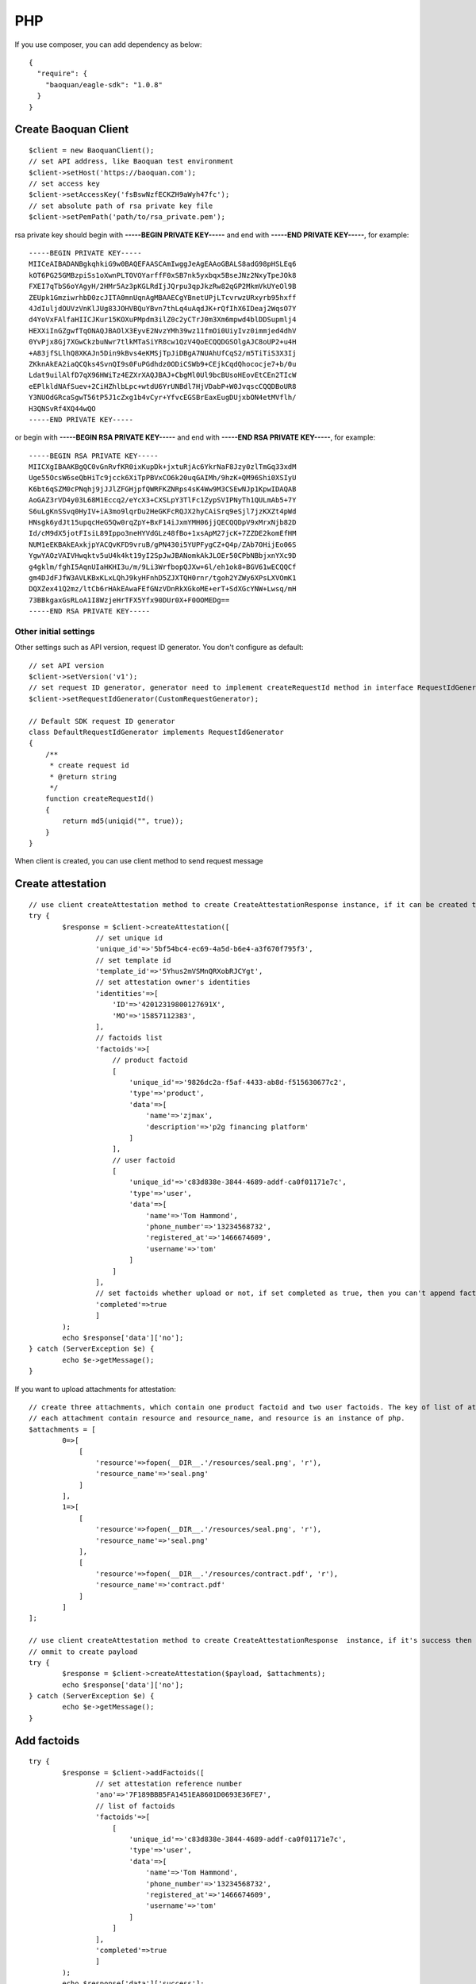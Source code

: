PHP
=================

If you use composer, you can add dependency as below::

	{
	  "require": {
	    "baoquan/eagle-sdk": "1.0.8"
	  }
	}

Create Baoquan Client
------------------------

::

	$client = new BaoquanClient();
	// set API address, like Baoquan test environment
	$client->setHost('https://baoquan.com'); 
	// set access key
	$client->setAccessKey('fsBswNzfECKZH9aWyh47fc'); 
	// set absolute path of rsa private key file
	$client->setPemPath('path/to/rsa_private.pem'); 

rsa private key should begin with **-----BEGIN PRIVATE KEY-----** and end with **-----END PRIVATE KEY-----**, for example::

	-----BEGIN PRIVATE KEY-----
	MIICeAIBADANBgkqhkiG9w0BAQEFAASCAmIwggJeAgEAAoGBALS8adG98pHSLEq6
	kOT6PG25GMBzpiSs1oXwnPLTOVOYarffF0xSB7nk5yxbqx5BseJNz2NxyTpeJOk8
	FXEI7qTbS6oYAgyH/2HMr5Az3pKGLRdIjJQrpu3qpJkzRw82qGP2MkmVkUYeOl9B
	ZEUpk1GmziwrhbD0zcJITA0mnUqnAgMBAAECgYBnetUPjLTcvrwzURxyrb95hxff
	4JdIuljdOUVzVnKlJUg83JOHVBQuYBvn7thLq4uAqdJK+rQfIhX6IDeaj2WqsO7Y
	d4YoVxFAlfaHIICJKur15KOXuPMpdm3ilZ0c2yCTrJ0m3Xm6mpwd4blDDSupmlj4
	HEXXiInGZgwfTqONAQJBAOlX3EyvE2NvzYMh39wz11fmOi0UiyIvz0immjed4dhV
	0YvPjx8Gj7XGwCkzbuNwr7tlkMTaSiYR8cw1QzV4QoECQQDGSOlgAJC8oUP2+u4H
	+A83jfSLlhQ8XKAJn5Din9kBvs4eKMSjTpJiDBgA7NUAhUfCqS2/m5TiTiS3X3Ij
	ZKknAkEA2iaQCQks4SvnQI9s0FuPGdhdz0ODiCSWb9+CEjkCqdQhococje7+b/0u
	Ldat9uilAlfD7qX96HWiTz4EZXrXAQJBAJ+CbgMl0Ul9bcBUsoHEovEtCEn2TIcW
	eEPlkldNAfSuev+2CiHZhlbLpc+wtdU6YrUNBdl7HjVDabP+W0JvqscCQQDBoUR8
	Y3NUOdGRcaSgwT56tP5J1cZxg1b4vCyr+YfvcEGSBrEaxEugDUjxbON4etMVflh/
	H3QNSvRf4XQ44wQO
	-----END PRIVATE KEY-----

or begin with **-----BEGIN RSA PRIVATE KEY-----** and end with **-----END RSA PRIVATE KEY-----**, for example::

	-----BEGIN RSA PRIVATE KEY-----
	MIICXgIBAAKBgQC0vGnRvfKR0ixKupDk+jxtuRjAc6YkrNaF8Jzy0zlTmGq33xdM
	Uge55OcsW6seQbHiTc9jcck6XiTpPBVxCO6k20uqGAIMh/9hzK+QM96Shi0XSIyU
	K6bt6qSZM0cPNqhj9jJJlZFGHjpfQWRFKZNRps4sK4Ww9M3CSEwNJp1KpwIDAQAB
	AoGAZ3rVD4y03L68M1Eccq2/eYcX3+CXSLpY3TlFc1ZypSVIPNyTh1QULmAb5+7Y
	S6uLgKnSSvq0HyIV+iA3mo9lqrDu2HeGKFcRQJX2hyCAiSrq9eSjl7jzKXZt4pWd
	HNsgk6ydJt15upqcHeG5Qw0rqZpY+BxF14iJxmYMH06jjQECQQDpV9xMrxNjb82D
	Id/cM9dX5jotFIsiL89Ippo3neHYVdGLz48fBo+1xsApM27jcK+7ZZDE2komEfHM
	NUM1eEKBAkEAxkjpYACQvKFD9vruB/gPN430i5YUPFygCZ+Q4p/ZAb7OHijEo06S
	YgwYAOzVAIVHwqktv5uU4k4kt19yI2SpJwJBANomkAkJLOEr50CPbNBbjxnYXc9D
	g4gklm/fghI5AqnUIaHKHI3u/m/9Li3WrfbopQJXw+6l/eh1ok8+BGV61wECQQCf
	gm4DJdFJfW3AVLKBxKLxLQhJ9kyHFnhD5ZJXTQH0rnr/tgoh2YZWy6XPsLXVOmK1
	DQXZex41Q2mz/ltCb6rHAkEAwaFEfGNzVDnRkXGkoME+erT+SdXGcYNW+Lwsq/mH
	73BBkgaxGsRLoA1I8WzjeHrTFX5Yfx90DUr0X+F0OOMEDg==
	-----END RSA PRIVATE KEY-----

Other initial settings
^^^^^^^^^^^^^^^^^^^^^^^^^^

Other settings such as API version, request ID generator. You don't configure as default::
	
	// set API version
	$client->setVersion('v1');
	// set request ID generator, generator need to implement createRequestId method in interface RequestIdGenerator
	$client->setRequestIdGenerator(CustomRequestGenerator);

	// Default SDK request ID generator
	class DefaultRequestIdGenerator implements RequestIdGenerator
	{
	    /**
	     * create request id
	     * @return string
	     */
	    function createRequestId()
	    {
	        return md5(uniqid("", true));
	    }
	}

When client is created, you can use client method to send request message

Create attestation
------------------

::

	// use client createAttestation method to create CreateAttestationResponse instance, if it can be created then return attestation, or throw failure message
	try {
		$response = $client->createAttestation([
			// set unique id
 			'unique_id'=>'5bf54bc4-ec69-4a5d-b6e4-a3f670f795f3',
			// set template id
			'template_id'=>'5Yhus2mVSMnQRXobRJCYgt', 
			// set attestation owner's identities
			'identities'=>[
			    'ID'=>'42012319800127691X',
			    'MO'=>'15857112383',
			],
			// factoids list
			'factoids'=>[
			    // product factoid
			    [
			        'unique_id'=>'9826dc2a-f5af-4433-ab8d-f515630677c2',
			        'type'=>'product',
			        'data'=>[
			            'name'=>'zjmax',
			            'description'=>'p2g financing platform'
			        ]
			    ],
			    // user factoid
			    [
			        'unique_id'=>'c83d838e-3844-4689-addf-ca0f01171e7c',
			        'type'=>'user',
			        'data'=>[
			            'name'=>'Tom Hammond',
			            'phone_number'=>'13234568732',
			            'registered_at'=>'1466674609',
			            'username'=>'tom'
			        ]
			    ]
			],
			// set factoids whether upload or not, if set completed as true, then you can't append factoids
			'completed'=>true
			]
		);
		echo $response['data']['no'];
	} catch (ServerException $e) {
		echo $e->getMessage();
	}

If you want to upload attachments for attestation::

	// create three attachments, which contain one product factoid and two user factoids. The key of list of attachments is the superscript of factoid in factoid list.
	// each attachment contain resource and resource_name, and resource is an instance of php.
	$attachments = [
		0=>[
		    [
		        'resource'=>fopen(__DIR__.'/resources/seal.png', 'r'),
		        'resource_name'=>'seal.png'
		    ]
		],
		1=>[
		    [
		        'resource'=>fopen(__DIR__.'/resources/seal.png', 'r'),
		        'resource_name'=>'seal.png'
		    ],
		    [
		        'resource'=>fopen(__DIR__.'/resources/contract.pdf', 'r'),
		        'resource_name'=>'contract.pdf'
		    ]
		]
	];

	// use client createAttestation method to create CreateAttestationResponse  instance, if it's success then return attestation, or return failure message
	// ommit to create payload
	try {
		$response = $client->createAttestation($payload, $attachments);
		echo $response['data']['no'];
	} catch (ServerException $e) {
		echo $e->getMessage();
	}

Add factoids
------------------

::

	try {
		$response = $client->addFactoids([
			// set attestation reference number
			'ano'=>'7F189BBB5FA1451EA8601D0693E36FE7', 
			// list of factoids
			'factoids'=>[
			    [
			        'unique_id'=>'c83d838e-3844-4689-addf-ca0f01171e7c',
			        'type'=>'user',
			        'data'=>[
			            'name'=>'Tom Hammond',
			            'phone_number'=>'13234568732',
			            'registered_at'=>'1466674609',
			            'username'=>'tom'
			        ]
			    ]
			],
			'completed'=>true
			]
		);
		echo $response['data']['success'];
	} catch (ServerException $e) {
		echo $e->getMessage();
	}

adding factoids can also upload attachment for factoids, as same as just upload attachment.

Get attestation data
----------------------------

::

	try {
		$response = $client->getAttestation('DB0C8DB14E3C44C7B9FBBE30EB179241');
		var_dump($response['data']);
	} catch (ServerException $e) {
		echo $e->getMessage();
	}

getAttestation have two parameters. The first parameter is reference number of attestation. And the second parameter is an array, which can set to returned fields.

Download the attestation file
--------------------------------

::

	try {
		$response = $client->downloadAttestation('DB0C8DB14E3C44C7B9FBBE30EB179241');
		$file = fopen($response['file_name'], 'w');
		fwrite($file, $response['file']->getContents());
		fclose($file);
	} catch (ServerException $e) {
		echo $e->getMessage();
	}

response contain two fields, one is file_name, and another is file, which is an instance of \\Psr\\Http\\Message\\StreamInterface.

Apply for Certification
---------------------------

Apply for personal certification::
	
	try {
		$response = $client->applyCa([
			'type'=>'PERSONAL',
			'link_name'=>'Richard Hammond',
			'link_id_card'=>'330184198501184115',
			'link_phone'=>'13378784545',
			'link_email'=>'123@qq.com',
		]);
		echo $response['data']['no'];
	} catch (ServerException $e) {
		echo $e->getMessage();
	}

If enterprise has "three in one" situation, you should use Unified Social Credit Code::

	try {
		$response = $client->applyCa([
			'type'=>'ENTERPRISE',
			'name'=>'xxx Co., Ltd.',
			'ic_code'=>'91332406MA27XMXJ27',
			'link_name'=>'Richard Hammond',
			'link_id_card'=>'330184198501184115',
			'link_phone'=>'13378784545',
			'link_email'=>'123@qq.com',
		]);
		echo $response['data']['no'];
	} catch (ServerException $e) {
		echo $e->getMessage();
	}

If not, then use business registration code, organization code, tax code to apply for certification::

	try {
		$response = $client->applyCa([
			'type'=>'ENTERPRISE',
			'name'=>'xxx Co., Ltd.',
			'ic_code'=>'419001000033792',
			'org_code'=>'177470403',
			'tax_code'=>'419001177470403',
			'link_name'=>'Richard Hammond',
			'link_id_card'=>'330184198501184115',
			'link_phone'=>'13378784545',
			'link_email'=>'123@qq.com',
		]);
		echo $response['data']['no'];
	} catch (ServerException $e) {
		echo $e->getMessage();
	}
